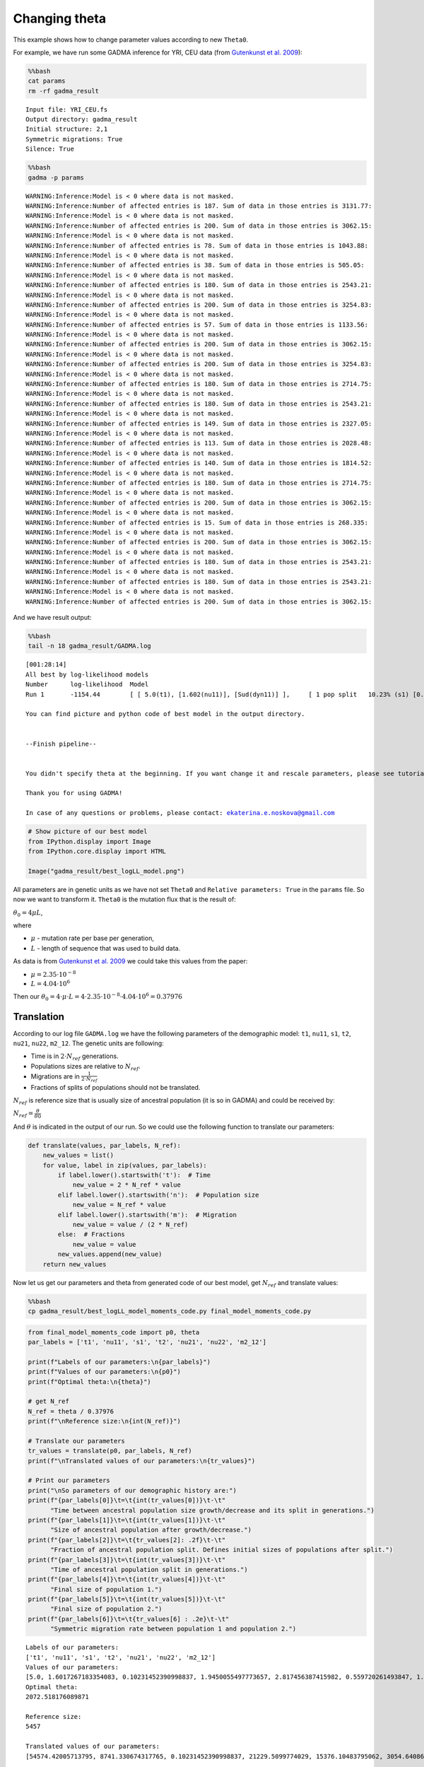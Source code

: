 Changing theta
==============

This example shows how to change parameter values according to new
``Theta0``.

For example, we have run some GADMA inference for YRI, CEU data (from
`Gutenkunst et al.
2009 <https://journals.plos.org/plosgenetics/article?id=10.1371/journal.pgen.1000695>`__):

.. code:: bash

    %%bash
    cat params
    rm -rf gadma_result


.. parsed-literal::

    Input file: YRI_CEU.fs
    Output directory: gadma_result
    Initial structure: 2,1
    Symmetric migrations: True
    Silence: True


.. code:: bash

    %%bash
    gadma -p params


.. parsed-literal::

    WARNING:Inference:Model is < 0 where data is not masked.
    WARNING:Inference:Number of affected entries is 187. Sum of data in those entries is 3131.77:
    WARNING:Inference:Model is < 0 where data is not masked.
    WARNING:Inference:Number of affected entries is 200. Sum of data in those entries is 3062.15:
    WARNING:Inference:Model is < 0 where data is not masked.
    WARNING:Inference:Number of affected entries is 78. Sum of data in those entries is 1043.88:
    WARNING:Inference:Model is < 0 where data is not masked.
    WARNING:Inference:Number of affected entries is 38. Sum of data in those entries is 505.05:
    WARNING:Inference:Model is < 0 where data is not masked.
    WARNING:Inference:Number of affected entries is 180. Sum of data in those entries is 2543.21:
    WARNING:Inference:Model is < 0 where data is not masked.
    WARNING:Inference:Number of affected entries is 200. Sum of data in those entries is 3254.83:
    WARNING:Inference:Model is < 0 where data is not masked.
    WARNING:Inference:Number of affected entries is 57. Sum of data in those entries is 1133.56:
    WARNING:Inference:Model is < 0 where data is not masked.
    WARNING:Inference:Number of affected entries is 200. Sum of data in those entries is 3062.15:
    WARNING:Inference:Model is < 0 where data is not masked.
    WARNING:Inference:Number of affected entries is 200. Sum of data in those entries is 3254.83:
    WARNING:Inference:Model is < 0 where data is not masked.
    WARNING:Inference:Number of affected entries is 180. Sum of data in those entries is 2714.75:
    WARNING:Inference:Model is < 0 where data is not masked.
    WARNING:Inference:Number of affected entries is 180. Sum of data in those entries is 2543.21:
    WARNING:Inference:Model is < 0 where data is not masked.
    WARNING:Inference:Number of affected entries is 149. Sum of data in those entries is 2327.05:
    WARNING:Inference:Model is < 0 where data is not masked.
    WARNING:Inference:Number of affected entries is 113. Sum of data in those entries is 2028.48:
    WARNING:Inference:Model is < 0 where data is not masked.
    WARNING:Inference:Number of affected entries is 140. Sum of data in those entries is 1814.52:
    WARNING:Inference:Model is < 0 where data is not masked.
    WARNING:Inference:Number of affected entries is 180. Sum of data in those entries is 2714.75:
    WARNING:Inference:Model is < 0 where data is not masked.
    WARNING:Inference:Number of affected entries is 200. Sum of data in those entries is 3062.15:
    WARNING:Inference:Model is < 0 where data is not masked.
    WARNING:Inference:Number of affected entries is 15. Sum of data in those entries is 268.335:
    WARNING:Inference:Model is < 0 where data is not masked.
    WARNING:Inference:Number of affected entries is 200. Sum of data in those entries is 3062.15:
    WARNING:Inference:Model is < 0 where data is not masked.
    WARNING:Inference:Number of affected entries is 180. Sum of data in those entries is 2543.21:
    WARNING:Inference:Model is < 0 where data is not masked.
    WARNING:Inference:Number of affected entries is 180. Sum of data in those entries is 2543.21:
    WARNING:Inference:Model is < 0 where data is not masked.
    WARNING:Inference:Number of affected entries is 200. Sum of data in those entries is 3062.15:


And we have result output:

.. code:: bash

    %%bash
    tail -n 18 gadma_result/GADMA.log 


.. parsed-literal::

    
    [001:28:14]
    All best by log-likelihood models
    Number	log-likelihood	Model
    Run 1	-1154.44	[ [ 5.0(t1), [1.602(nu11)], [Sud(dyn11)] ],	[ 1 pop split   10.23% (s1) [0.164(s1*nu11), 1.438((1-s1)*nu11)] ],	[ 1.945(t2), [2.817(nu21), 0.56(nu22)], [[0, 1.326(m2_12)], [1.326(m2_12), 0]], [Exp(dyn21), Sud(dyn22)] ] ]	m	(theta =  2072.52)
    
    You can find picture and python code of best model in the output directory.
    
    
    --Finish pipeline--
    
    
    You didn't specify theta at the beginning. If you want change it and rescale parameters, please see tutorial.
    
    Thank you for using GADMA!
    
    In case of any questions or problems, please contact: ekaterina.e.noskova@gmail.com
    


.. code:: ipython3

    # Show picture of our best model
    from IPython.display import Image
    from IPython.core.display import HTML 
    
    Image("gadma_result/best_logLL_model.png")




.. image:: changing_theta_example_files/changing_theta_example_5_0.png



All parameters are in genetic units as we have not set ``Theta0`` and
``Relative parameters: True`` in the ``params`` file. So now we want to
transform it. ``Theta0`` is the mutation flux that is the result of:

:math:`\theta_0 = 4 \mu L`,

where

-  :math:`\mu` - mutation rate per base per generation,

-  :math:`L` - length of sequence that was used to build data.

As data is from `Gutenkunst et al.
2009 <https://journals.plos.org/plosgenetics/article?id=10.1371/journal.pgen.1000695>`__
we could take this values from the paper:

-  :math:`\mu = 2.35 \cdot 10^{-8}`

-  :math:`L = 4.04 \cdot 10^6`

Then our
:math:`\theta_0 = 4 \cdot \mu \cdot L = 4 \cdot 2.35 \cdot 10^{-8} \cdot 4.04 \cdot 10^6 = 0.37976`

Translation
~~~~~~~~~~~

According to our log file ``GADMA.log`` we have the following parameters
of the demographic model: ``t1``, ``nu11``, ``s1``, ``t2``, ``nu21``,
``nu22``, ``m2_12``. The genetic units are following:

-  Time is in :math:`2 \cdot N_{ref}` generations.
-  Populations sizes are relative to :math:`N_{ref}`.
-  Migrations are in :math:`\frac{1}{2 \cdot N_{ref}}`
-  Fractions of splits of populations should not be translated.

:math:`N_{ref}` is reference size that is usually size of ancestral
population (it is so in GADMA) and could be received by:

:math:`N_{ref} = \frac{\theta}{\theta0}`

And :math:`\theta` is indicated in the output of our run. So we could
use the following function to translate our parameters:

.. code:: ipython3

    def translate(values, par_labels, N_ref):
        new_values = list()
        for value, label in zip(values, par_labels):
            if label.lower().startswith('t'):  # Time
                new_value = 2 * N_ref * value
            elif label.lower().startswith('n'):  # Population size
                new_value = N_ref * value
            elif label.lower().startswith('m'):  # Migration
                new_value = value / (2 * N_ref)
            else:  # Fractions
                new_value = value
            new_values.append(new_value)
        return new_values

Now let us get our parameters and theta from generated code of our best
model, get :math:`N_{ref}` and translate values:

.. code:: bash

    %%bash
    cp gadma_result/best_logLL_model_moments_code.py final_model_moments_code.py

.. code:: ipython3

    from final_model_moments_code import p0, theta
    par_labels = ['t1', 'nu11', 's1', 't2', 'nu21', 'nu22', 'm2_12']
    
    print(f"Labels of our parameters:\n{par_labels}")
    print(f"Values of our parameters:\n{p0}")
    print(f"Optimal theta:\n{theta}")
    
    # get N_ref
    N_ref = theta / 0.37976
    print(f"\nReference size:\n{int(N_ref)}")
    
    # Translate our parameters
    tr_values = translate(p0, par_labels, N_ref)
    print(f"\nTranslated values of our parameters:\n{tr_values}")
    
    # Print our parameters
    print("\nSo parameters of our demographic history are:")
    print(f"{par_labels[0]}\t=\t{int(tr_values[0])}\t-\t"
          "Time between ancestral population size growth/decrease and its split in generations.")
    print(f"{par_labels[1]}\t=\t{int(tr_values[1])}\t-\t"
          "Size of ancestral population after growth/decrease.")
    print(f"{par_labels[2]}\t=\t{tr_values[2]: .2f}\t-\t"
          "Fraction of ancestral population split. Defines initial sizes of populations after split.")
    print(f"{par_labels[3]}\t=\t{int(tr_values[3])}\t-\t"
          "Time of ancestral population split in generations.")
    print(f"{par_labels[4]}\t=\t{int(tr_values[4])}\t-\t"
          "Final size of population 1.")
    print(f"{par_labels[5]}\t=\t{int(tr_values[5])}\t-\t"
          "Final size of population 2.")
    print(f"{par_labels[6]}\t=\t{tr_values[6] : .2e}\t-\t"
          "Symmetric migration rate between population 1 and population 2.")


.. parsed-literal::

    Labels of our parameters:
    ['t1', 'nu11', 's1', 't2', 'nu21', 'nu22', 'm2_12']
    Values of our parameters:
    [5.0, 1.6017267183354083, 0.10231452390998837, 1.9450055497773657, 2.817456387415982, 0.559720261493847, 1.3258648052909567]
    Optimal theta:
    2072.518176089871
    
    Reference size:
    5457
    
    Translated values of our parameters:
    [54574.42005713795, 8741.330674317765, 0.10231452390998837, 21229.5099774029, 15376.10483795062, 3054.6408665256304, 0.00012147310075881814]
    
    So parameters of our demographic history are:
    t1	=	54574	-	Time between ancestral population size growth/decrease and its split in generations.
    nu11	=	8741	-	Size of ancestral population after growth/decrease.
    s1	=	 0.10	-	Fraction of ancestral population split. Defines initial sizes of populations after split.
    t2	=	21229	-	Time of ancestral population split in generations.
    nu21	=	15376	-	Final size of population 1.
    nu22	=	3054	-	Final size of population 2.
    m2_12	=	 1.21e-04	-	Symmetric migration rate between population 1 and population 2.



